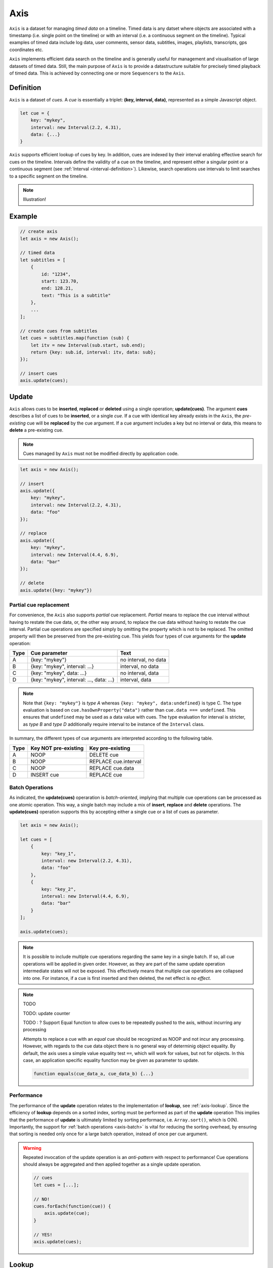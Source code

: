 ..  _axis:

========================================================================
Axis
========================================================================

``Axis`` is a dataset for managing *timed data* on a timeline. Timed data is any
datset where objects are associated with a timestamp (i.e. single point on the
timeline) or with an interval (i.e. a continuous segment on the timeline).
Typical examples of timed data include log data, user comments, sensor data,
subtitles, images, playlists, transcripts, gps coordinates etc.

``Axis`` implements efficient data search on the timeline and is generally
useful for management and visualisation of large datasets of timed data. Still,
the main purpose of ``Axis`` is to provide a datastructure suitable for
precisely timed playback of timed data. This is achieved by connecting one or
more ``Sequencers`` to the ``Axis``.


..  _axis-definition:

Definition
------------------------------------------------------------------------

``Axis`` is a dataset of *cues*. A *cue* is essentially a triplet: **(key,
interval, data)**, represented as a simple Javascript object.

..  code-block:: javascript

    let cue = {
        key: "mykey",
        interval: new Interval(2.2, 4.31),
        data: {...}
    }


``Axis`` supports efficient lookup of cues by key. In addition, cues are indexed
by their interval enabling effective search for cues on the timeline. Intervals
define the validity of a cue on the timeline, and represent either a singular
point or a continuous segment (see :ref:`Interval <interval-definition>`).
Likewise, search operations use intervals to limit searches to a specific
segment on the timeline.


..  note::

    Illustration!


Example
------------------------------------------------------------------------

..  code-block:: javascript

    // create axis
    let axis = new Axis();

    // timed data
    let subtitles = [
        {
            id: "1234",
            start: 123.70,
            end: 128.21,
            text: "This is a subtitle"
        },
        ...
    ];

    // create cues from subtitles
    let cues = subtitles.map(function (sub) {
        let itv = new Interval(sub.start, sub.end);
        return {key: sub.id, interval: itv, data: sub};
    });

    // insert cues
    axis.update(cues);



.. _axis-update:

Update
------------------------------------------------------------------------

``Axis`` allows cues to be **inserted**, **replaced** or **deleted** using a
single operation; **update(cues)**. The argument **cues** describes a list of
cues to be **inserted**, or a single *cue*. If a cue with identical key already
exists in the ``Axis``, the *pre-existing* cue will be **replaced** by the cue
argument. If a cue argument includes a key but no interval or data, this means
to **delete** a pre-existing cue.


..  note::

    Cues managed by ``Axis`` must not be modified directly by application code.


..  code-block:: javascript

    let axis = new Axis();

    // insert
    axis.update({
        key: "mykey",
        interval: new Interval(2.2, 4.31),
        data: "foo"
    });

    // replace
    axis.update({
        key: "mykey",
        interval: new Interval(4.4, 6.9),
        data: "bar"
    });

    // delete
    axis.update({key: "mykey"})


Partial cue replacement
""""""""""""""""""""""""""""""""""""""""""""""""""""""""""""""""""""""""


For convenience, the ``Axis`` also supports *partial* cue replacement. *Partial*
means to replace the cue interval without having to restate the cue data, or,
the other way around, to replace the cue data without having to restate the cue
interval. Partial cue operations are specified simply by omitting the property
which is not to be replaced. The omitted property will then be preserved from
the pre-existing cue. This yields four types of cue arguments for the **update**
operation:

=====  ========================================  ====================
Type   Cue parameter                             Text
=====  ========================================  ====================
A      {key: "mykey"}                            no interval, no data
B      {key: "mykey", interval: ...}             interval, no data
C      {key: "mykey", data: ...}                 no interval, data
D      {key: "mykey", interval: ..., data: ...}  interval, data
=====  ========================================  ====================

..  note::

    Note that ``{key: "mykey"}`` is *type A* whereas ``{key: "mykey",
    data:undefined}`` is type C. The type evaluation is based on
    ``cue.hasOwnProperty("data")`` rather than ``cue.data === undefined``. This
    ensures that ``undefined`` may be used as a data value with cues. The type
    evaluation for interval is stricter, as *type B* and *type D* additionally
    require interval to be instance of the ``Interval`` class.

In summary, the different types of cue arguments are interpreted according to
the following table.

=====  ====================  ==============================
Type   Key NOT pre-existing  Key pre-existing
=====  ====================  ==============================
A      NOOP                  DELETE cue
B      NOOP                  REPLACE cue.interval
C      NOOP                  REPLACE cue.data
D      INSERT cue            REPLACE cue
=====  ====================  ==============================



.. _axis-batch:

Batch Operations
""""""""""""""""""""""""""""""""""""""""""""""""""""""""""""""""""""""""

As indicated, the **update(cues)** operaration is *batch-oriented*, implying
that multiple cue operations can be processed as one atomic operation. This way,
a single batch may include a mix of **insert**, **replace** and **delete**
operations. The **update(cues)** operation supports this by accepting either a
single cue or a list of cues as parameter.

..  code-block:: javascript

    let axis = new Axis();

    let cues = [
        {
            key: "key_1",
            interval: new Interval(2.2, 4.31),
            data: "foo"
        },
        {
            key: "key_2",
            interval: new Interval(4.4, 6.9),
            data: "bar"
        }
    ];

    axis.update(cues);


..  note::

    It is possible to include multiple cue operations regarding the same key in
    a single batch. If so, all cue operations will be applied in given order.
    However, as they are part of the same update operation intermediate states
    will not be exposed. This effectively means that multiple cue operations are
    collapsed into one. For instance, if a cue is first inserted and then
    deleted, the net effect is *no effect*.



.. note:: TODO


    TODO: update counter


    TODO : ? Support Equal function to allow cues to be repeatedly pushed to the
    axis, without incurring any processing

    Attempts to replace a cue with an *equal* cue should be recognized as NOOP
    and not incur any processing. However, with regards to the cue data object
    there is no general way of determinig object equality. By default, the axis
    uses a simple value equality test ``==``, which will work for values, but
    not for objects. In this case, an application specific equality function may
    be given as parameter to update.

    ..  code-block:: javascript

        function equals(cue_data_a, cue_data_b) {...}





..  _axis-update-performance:

Performance
""""""""""""""""""""""""""""""""""""""""""""""""""""""""""""""""""""""""

The performance of the **update** operation relates to the implementation of
**lookup**, see :ref:`axis-lookup`. Since the efficiency of **lookup** depends
on a sorted index, sorting must be performed as part of the **update** operation
This implies that the performance of **update** is ultimately limited by sorting
performace, i.e. ``Array.sort()``, which is O(N). Importantly, the support for
:ref:`batch operations <axis-batch>` is vital for reducing the sorting overhead,
by ensuring that sorting is needed only once for a large batch operation,
instead of once per cue argument.

..  warning::

    Repeated invocation of the update operation is an *anti-pattern* with
    respect to performance! Cue operations should always be aggregated and then
    applied together as a single update operation.

    ..  code-block:: javascript

        // cues
        let cues = [...];

        // NO!
        cues.forEach(function(cue)) {
            axis.update(cue);
        }

        // YES!
        axis.update(cues);




.. _axis-lookup:

Lookup
------------------------------------------------------------------------

The **lookup(interval, mode)** operation provides an efficient mechanism for
identifying all cues *matching* a specific interval of the timeline. The
parameter **interval** specifices the target interval for the operation, and
**mode** regulates what exactly counts as a *match*.

The **lookup** operation is defined in terms of :ref:`interval-comparison`. A
comparison between the target lookup interval and all cue intervals of the axis,
yields seven distinct groups of cues: OUTSIDE_LEFT, OVERLAP_LEFT, COVERED,
EQUAL, COVERS, OVERLAP_RIGHT, OUTSIDE_RIGHT. The lookup operation then allows
the exact definition of *match* to be controlled by selectively including cue
groups into the result set. The **mode** is an integer indicating which groups
to include in the lookup result, constructed from bitmasks below:

=======  ===  ===============
mask     int  included groups
=======  ===  ===============
1000000  64   OUTSIDE_LEFT
0100000  32   OVERLAP_LEFT
0010000  16   COVERED
0001000   8   EQUAL
0000100   4   COVERS
0000010   2   OVERLAP_RIGHT
0000001   1   OUTSIDE_RIGHT
=======  ===  ===============

Typically when looking up cues on the timeline, the desire is to lookup all cues
which are *valid* somewhere within the target lookup interval. If so, all groups
except OUTSIDE_LEFT and OUTSIDE_RIGHT are included, and the appropriate lookup
mode is `32+16+8+4+2=62`.


..  _axis-lookup-performance:

Performance
""""""""""""""""""""""""""""""""""""""""""""""""""""""""""""""""""""""""

The implementation of the **lookup** operation is not based on iterative
comparison with with all cues on the axis, as this would be ineffective with
large volumes of cues. Instead, the implementation depends on a sorted index for
cues and uses binary search techniques to resolve lookup operations, yielding
O(logN) performance. The crux of the lookup algorithm is to resolve the cues
which COVERS the target lookup interval, without resorting to an O(N) solution.

..  _axis-events:

Events
------------------------------------------------------------------------

The axis emits a **change** event following every **update** operation. This
allows multiple observers to monitor state changes of the axis dynamically.
Event callbacks may be registered and un-registered using operations **on(type,
callback)** and **off(type, callback)**. Event callbacks are invoked with a
**batchMap** object describing state changes for each affected cue, indexed by cue
key. State changes include the **new** cue object and the **old** cue object.
The axis creates the batch map as follows:

..  code-block:: javascript

    let eventMap = new Map();

    // new cue inserted
    eventMap.set(key, {new:inserted_cue, old:undefined})

    // existing cue repaced
    eventMap.set(key, {new:new_cue, old:replaced_cue})

    // cue deleted
    eventMap.set(key, {new:undefined, old:deleted_cue})


..  note:: TODO

    TODO: indication of partial event?
    TODO: update counter



..  _axis-performance:

Performance
------------------------------------------------------------------------

The axis implementation targets high performance even with high volumes of cues.
In particular, the efficiency of the **lookup** operation is crucial, as this
will to be used repeatedly during media playback. The performance of the
**lookup** operation is O(logN) (see :ref:`Lookup Performance
<axis-lookup-performance>`), whereas **update** is O(N) (see :ref:`Update
Performance <axis-update-performance>`).


..  note::

    For instance, with the current implementation inserting 100.000 pre-ordered
    cues would take about 0.2 seconds in a desktop environment.


    More details




Api
------------------------------------------------------------------------


Constructor
""""""""""""""""""""""""""""""""""""""""""""""""""""""""""""""""""""""""

..  js:class:: Axis()

    Creates an empty axis dataset.


Instance Attributes
""""""""""""""""""""""""""""""""""""""""""""""""""""""""""""""""""""""""

..  js:attribute:: axis.size

    :returns int: number of cues managed by axis


Instance Methods
""""""""""""""""""""""""""""""""""""""""""""""""""""""""""""""""""""""""


..  js:method:: axis.has(key)

    :param object key: cue key
    :returns boolean: true if cue key exists

    Check if given key is managed by axis.

..  js:method:: axis.get(key)

    :param object key: cue key
    :returns cue: cue object if key exists, else undefined

    Get cue object by key.

..  js:method:: axis.keys()

    :returns Array: list of keys

    Get list of all keys managed by axis.

..  js:method:: axis.cues()

    :returns Array: list of cues

    Get list of all cues managed by axis.

..  js:method:: axis.update (cues)

    :param list cues: list of cues or single cue
    :param function equals: equality function for cue data
    :returns changeMap: cue changes caused by the update operation

    Insert, replace and delete cues from the axis. For details on how
    to construct cue parameters see :ref:`axis-update`.

..  js:method:: axis.clear()

    Clears all cues of the axis. More effective than iterating
    through cues and deleting them.

..  js:method:: axis.lookup(interval[, mode])

    :param Interval interval: lookup interval
    :param int mode: lookup mode
    :returns Array: list of cues

    Returns all cues matching a given interval on axis. Lookup mode specifies
    the exact meaning of *match*, see :ref:`axis-lookup`.

    Note also that the lookup operation may be used to lookup cues that match a
    single point on the timeline, simply by defining the lookup interval as a
    single point.

..  js:method:: axis.lookup_points(interval)

    :param Interval interval: lookup interval
    :returns Array: list of (point, cue) tuples

    Lookup all cue endpoints on the axis, within some interval. Return list of
    (point, cue) tuples. Point is an endpoint value of a cue, either cue.low or
    cue.high. Multiple cues may be registered on a single endpoint value, so a
    simple point value may occur multiple times with different cues.

..  note:: TODO

    TODO - cue endpoint definition
    TODO - cue endpoint ordering


..  js:method:: axis.lookup_delete(interval[, mode])

    :param Interval interval: lookup interval
    :param int mode: search mode
    :returns Array: list of deleted cues

    Similar to *lookup*, except that it deletes all cues *matching* a given
    lookup interval.


..  js:method:: axis.on (type, callback[, ctx])

    :param string type: event type
    :param function callback: event callback
    :param object ctx: set *this* object to be used during callback
        invokation. If not provided, *this* will be the axis instance.

    Register a callback for events of given type.

    ..  code-block:: javascript

        let handler = function(e){}
        axis.on("change", handler)


..  js:method:: axis.off (type, callback)

    :param string type: event type
    :param function callback: event callback

    Un-register a callback from given event type

    ..  code-block:: javascript

        axis.off("change", handler)


..  js:method:: callback (batchMap)

    :param Map batchMap: state changes


